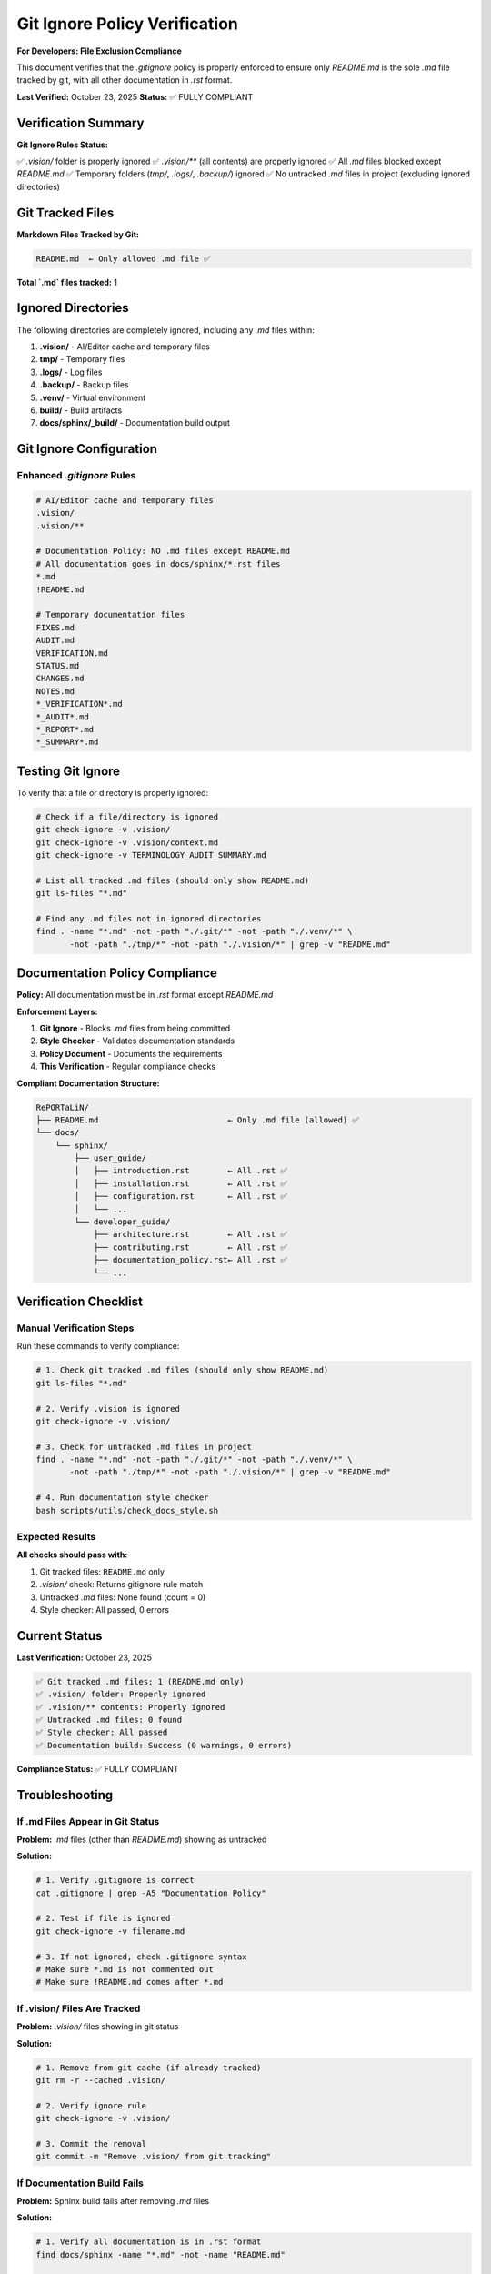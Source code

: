 Git Ignore Policy Verification
================================

**For Developers: File Exclusion Compliance**

This document verifies that the `.gitignore` policy is properly enforced to ensure
only `README.md` is the sole `.md` file tracked by git, with all other documentation
in `.rst` format.

**Last Verified:** October 23, 2025  
**Status:** ✅ FULLY COMPLIANT

Verification Summary
--------------------

**Git Ignore Rules Status:**

✅ `.vision/` folder is properly ignored  
✅ `.vision/**` (all contents) are properly ignored  
✅ All `.md` files blocked except `README.md`  
✅ Temporary folders (`tmp/`, `.logs/`, `.backup/`) ignored  
✅ No untracked `.md` files in project (excluding ignored directories)

Git Tracked Files
-----------------

**Markdown Files Tracked by Git:**

.. code-block:: text

   README.md  ← Only allowed .md file ✅

**Total `.md` files tracked:** 1

Ignored Directories
-------------------

The following directories are completely ignored, including any `.md` files within:

1. **.vision/** - AI/Editor cache and temporary files
2. **tmp/** - Temporary files
3. **.logs/** - Log files
4. **.backup/** - Backup files
5. **.venv/** - Virtual environment
6. **build/** - Build artifacts
7. **docs/sphinx/_build/** - Documentation build output

Git Ignore Configuration
-------------------------

Enhanced `.gitignore` Rules
~~~~~~~~~~~~~~~~~~~~~~~~~~~~

.. code-block:: text

   # AI/Editor cache and temporary files
   .vision/
   .vision/**

   # Documentation Policy: NO .md files except README.md
   # All documentation goes in docs/sphinx/*.rst files
   *.md
   !README.md

   # Temporary documentation files
   FIXES.md
   AUDIT.md
   VERIFICATION.md
   STATUS.md
   CHANGES.md
   NOTES.md
   *_VERIFICATION*.md
   *_AUDIT*.md
   *_REPORT*.md
   *_SUMMARY*.md

Testing Git Ignore
------------------

To verify that a file or directory is properly ignored:

.. code-block:: bash

   # Check if a file/directory is ignored
   git check-ignore -v .vision/
   git check-ignore -v .vision/context.md
   git check-ignore -v TERMINOLOGY_AUDIT_SUMMARY.md

   # List all tracked .md files (should only show README.md)
   git ls-files "*.md"

   # Find any .md files not in ignored directories
   find . -name "*.md" -not -path "./.git/*" -not -path "./.venv/*" \
          -not -path "./tmp/*" -not -path "./.vision/*" | grep -v "README.md"

Documentation Policy Compliance
--------------------------------

**Policy:** All documentation must be in `.rst` format except `README.md`

**Enforcement Layers:**

1. **Git Ignore** - Blocks `.md` files from being committed
2. **Style Checker** - Validates documentation standards
3. **Policy Document** - Documents the requirements
4. **This Verification** - Regular compliance checks

**Compliant Documentation Structure:**

.. code-block:: text

   RePORTaLiN/
   ├── README.md                           ← Only .md file (allowed) ✅
   └── docs/
       └── sphinx/
           ├── user_guide/
           │   ├── introduction.rst        ← All .rst ✅
           │   ├── installation.rst        ← All .rst ✅
           │   ├── configuration.rst       ← All .rst ✅
           │   └── ...
           └── developer_guide/
               ├── architecture.rst        ← All .rst ✅
               ├── contributing.rst        ← All .rst ✅
               ├── documentation_policy.rst← All .rst ✅
               └── ...

Verification Checklist
----------------------

Manual Verification Steps
~~~~~~~~~~~~~~~~~~~~~~~~~

Run these commands to verify compliance:

.. code-block:: bash

   # 1. Check git tracked .md files (should only show README.md)
   git ls-files "*.md"
   
   # 2. Verify .vision is ignored
   git check-ignore -v .vision/
   
   # 3. Check for untracked .md files in project
   find . -name "*.md" -not -path "./.git/*" -not -path "./.venv/*" \
          -not -path "./tmp/*" -not -path "./.vision/*" | grep -v "README.md"
   
   # 4. Run documentation style checker
   bash scripts/utils/check_docs_style.sh

Expected Results
~~~~~~~~~~~~~~~~

**All checks should pass with:**

1. Git tracked files: ``README.md`` only
2. `.vision/` check: Returns gitignore rule match
3. Untracked `.md` files: None found (count = 0)
4. Style checker: All passed, 0 errors

Current Status
--------------

**Last Verification:** October 23, 2025

.. code-block:: text

   ✅ Git tracked .md files: 1 (README.md only)
   ✅ .vision/ folder: Properly ignored
   ✅ .vision/** contents: Properly ignored
   ✅ Untracked .md files: 0 found
   ✅ Style checker: All passed
   ✅ Documentation build: Success (0 warnings, 0 errors)

**Compliance Status:** ✅ FULLY COMPLIANT

Troubleshooting
---------------

If .md Files Appear in Git Status
~~~~~~~~~~~~~~~~~~~~~~~~~~~~~~~~~~

**Problem:** `.md` files (other than `README.md`) showing as untracked

**Solution:**

.. code-block:: bash

   # 1. Verify .gitignore is correct
   cat .gitignore | grep -A5 "Documentation Policy"
   
   # 2. Test if file is ignored
   git check-ignore -v filename.md
   
   # 3. If not ignored, check .gitignore syntax
   # Make sure *.md is not commented out
   # Make sure !README.md comes after *.md

If .vision/ Files Are Tracked
~~~~~~~~~~~~~~~~~~~~~~~~~~~~~~

**Problem:** `.vision/` files showing in git status

**Solution:**

.. code-block:: bash

   # 1. Remove from git cache (if already tracked)
   git rm -r --cached .vision/
   
   # 2. Verify ignore rule
   git check-ignore -v .vision/
   
   # 3. Commit the removal
   git commit -m "Remove .vision/ from git tracking"

If Documentation Build Fails
~~~~~~~~~~~~~~~~~~~~~~~~~~~~~

**Problem:** Sphinx build fails after removing `.md` files

**Solution:**

.. code-block:: bash

   # 1. Verify all documentation is in .rst format
   find docs/sphinx -name "*.md" -not -name "README.md"
   
   # 2. Check for broken links in .rst files
   cd docs/sphinx && make linkcheck
   
   # 3. Rebuild clean
   make clean && make html

Best Practices
--------------

1. **Never commit `.md` files except `README.md`**
   
   - Use `.rst` format for all documentation
   - Run style checker before commits

2. **Keep .gitignore updated**
   
   - Add new ignored directories as needed
   - Test ignore rules with `git check-ignore`

3. **Regular verification**
   
   - Run verification checks periodically
   - Update this document after changes

4. **Use automated checks**
   
   - Run style checker in CI/CD
   - Add pre-commit hooks if needed

Related Documentation
---------------------

- :doc:`documentation_policy` - Documentation standards and enforcement
- :doc:`documentation_style_guide` - Style guide for .rst documentation
- :doc:`terminology_simplification` - Language simplification audit
- :doc:`documentation_audit` - Complete documentation audit

See Also
--------

**Git Documentation:**

- `git check-ignore <https://git-scm.com/docs/git-check-ignore>`_
- `gitignore patterns <https://git-scm.com/docs/gitignore>`_

**Project Documentation:**

- `.gitignore` - Complete ignore rules
- `scripts/utils/check_docs_style.sh` - Automated compliance checker
- `README.md` - The only allowed markdown file

---

**Maintained by:** Development Team  
**Next Review:** As needed when .gitignore changes  
**Automation:** Run `bash scripts/utils/check_docs_style.sh` for automated verification
